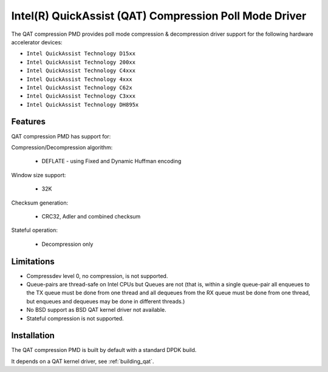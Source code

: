 ..  SPDX-License-Identifier: BSD-3-Clause
    Copyright(c) 2018 Intel Corporation.

Intel(R) QuickAssist (QAT) Compression Poll Mode Driver
=======================================================

The QAT compression PMD provides poll mode compression & decompression driver
support for the following hardware accelerator devices:

* ``Intel QuickAssist Technology D15xx``
* ``Intel QuickAssist Technology 200xx``
* ``Intel QuickAssist Technology C4xxx``
* ``Intel QuickAssist Technology 4xxx``
* ``Intel QuickAssist Technology C62x``
* ``Intel QuickAssist Technology C3xxx``
* ``Intel QuickAssist Technology DH895x``


Features
--------

QAT compression PMD has support for:

Compression/Decompression algorithm:

    * DEFLATE - using Fixed and Dynamic Huffman encoding

Window size support:

    * 32K

Checksum generation:

    * CRC32, Adler and combined checksum

Stateful operation:

    * Decompression only

Limitations
-----------

* Compressdev level 0, no compression, is not supported.
* Queue-pairs are thread-safe on Intel CPUs but Queues are not (that is, within a single
  queue-pair all enqueues to the TX queue must be done from one thread and all dequeues
  from the RX queue must be done from one thread, but enqueues and dequeues may be done
  in different threads.)
* No BSD support as BSD QAT kernel driver not available.
* Stateful compression is not supported.


Installation
------------

The QAT compression PMD is built by default with a standard DPDK build.

It depends on a QAT kernel driver, see :ref:`building_qat`.
